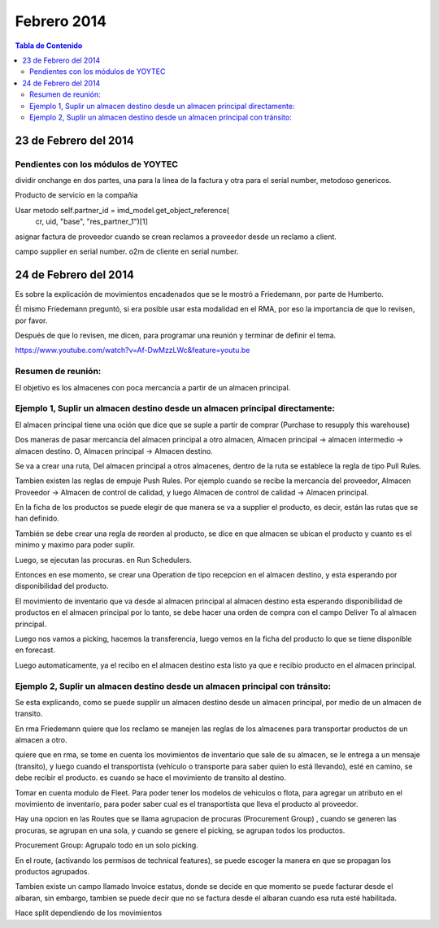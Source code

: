 ============
Febrero 2014
============

.. contents:: Tabla de Contenido

23 de Febrero del 2014
----------------------

Pendientes con los módulos de YOYTEC
~~~~~~~~~~~~~~~~~~~~~~~~~~~~~~~~~~~~

dividir onchange en dos partes, una para la linea de la factura
y otra para el serial number, metodoso genericos.

Producto de servicio en la compañia

Usar metodo self.partner_id = imd_model.get_object_reference(
           cr, uid, "base", "res_partner_1")[1]

asignar factura de proveedor cuando se crean 
reclamos a proveedor desde un reclamo a client.

campo supplier en serial number.
o2m de cliente en serial number.

24 de Febrero del 2014
----------------------

Es sobre la explicación de movimientos encadenados que se le mostró a
Friedemann, por parte de Humberto.

Él mismo Friedemann preguntó, si era posible usar esta modalidad en el RMA, por
eso la importancia de que lo revisen, por favor.

Después de que lo revisen, me dicen, para programar una reunión y terminar de
definir el tema.

https://www.youtube.com/watch?v=Af-DwMzzLWc&feature=youtu.be

Resumen de reunión:
~~~~~~~~~~~~~~~~~~~

El objetivo es los almacenes con poca mercancía a partir de 
un almacen principal.

Ejemplo 1, Suplir un almacen destino desde un almacen principal directamente:
~~~~~~~~~~~~~~~~~~~~~~~~~~~~~~~~~~~~~~~~~~~~~~~~~~~~~~~~~~~~~~~~~~~~~~~~~~~~~

El almacen principal tiene una oción que dice que se suple a 
partir de comprar (Purchase to resupply this warehouse)

Dos maneras de pasar mercancía del almacen principal a otro
almacen, Almacen principal -> almacen intermedio -> almacen destino.
O, Almacen principal -> Almacen destino.

Se va a crear una ruta, Del almacen principal a otros almacenes,
dentro de la ruta se establece la regla de tipo Pull Rules.

Tambien existen las reglas de empuje Push Rules. Por ejemplo
cuando se recibe la mercancía del proveedor, Almacen Proveedor ->
Almacen de control de calidad, y luego Almacen de control de calidad ->
Almacen principal.

En la ficha de los productos se puede elegir de que manera se va a 
supplier el producto, es decir, están las rutas que se han definido.

También se debe crear una regla de reorden al producto, se dice
en que almacen se ubican el producto y cuanto es el minimo
y maximo para poder suplir.

Luego, se ejecutan las procuras. en Run Schedulers.

Entonces en ese momento, se crear una Operation de tipo recepcion
en el almacen destino, y esta esperando por disponibilidad del
producto.

El movimiento de inventario que va desde al almacen principal
al almacen destino esta esperando disponibilidad de productos en
el almacen principal por lo tanto, se debe hacer una orden de 
compra con el campo Deliver To al almacen principal.

Luego nos vamos a picking, hacemos la transferencia, luego vemos
en la ficha del producto lo que se tiene disponible en forecast.

Luego automaticamente, ya el recibo en el almacen destino esta listo
ya que e recibio producto en el almacen principal.


Ejemplo 2, Suplir un almacen destino desde un almacen principal con tránsito:
~~~~~~~~~~~~~~~~~~~~~~~~~~~~~~~~~~~~~~~~~~~~~~~~~~~~~~~~~~~~~~~~~~~~~~~~~~~~~

Se esta explicando, como se puede supplir un almacen destino desde un almacen principal,
por medio de un almacen de transito.

En rma Friedemann quiere que los reclamo se manejen las reglas de los 
almacenes para transportar productos de un almacen a otro.

quiere que en rma, se tome en cuenta los movimientos de inventario que sale
de su almacen, se le entrega a un mensaje (transito), y luego cuando
el transportista (vehículo o transporte para saber quien lo está llevando),
esté en camino, se debe recibir el producto. es cuando se hace el movimiento
de transito al destino.

Tomar en cuenta modulo de Fleet. Para poder tener los modelos de vehiculos
o flota, para agregar un atributo en el movimiento de inventario, para
poder saber cual es el transportista que lleva el producto al proveedor.

Hay una opcion en las Routes que se llama agrupacion de procuras
(Procurement Group) , cuando se generen las procuras, se agrupan en una 
sola, y cuando se genere el picking, se agrupan todos los productos.

Procurement Group: Agrupalo todo en un solo picking.

En el route, (activando los permisos de technical features), se puede
escoger la manera en que se propagan los productos agrupados.

Tambien existe un campo llamado Invoice estatus, donde se decide
en que momento se puede facturar desde el albaran, sin embargo,
tambien se puede decir que no se factura desde el albaran cuando esa
ruta esté habilitada.

Hace split dependiendo de los movimientos 
